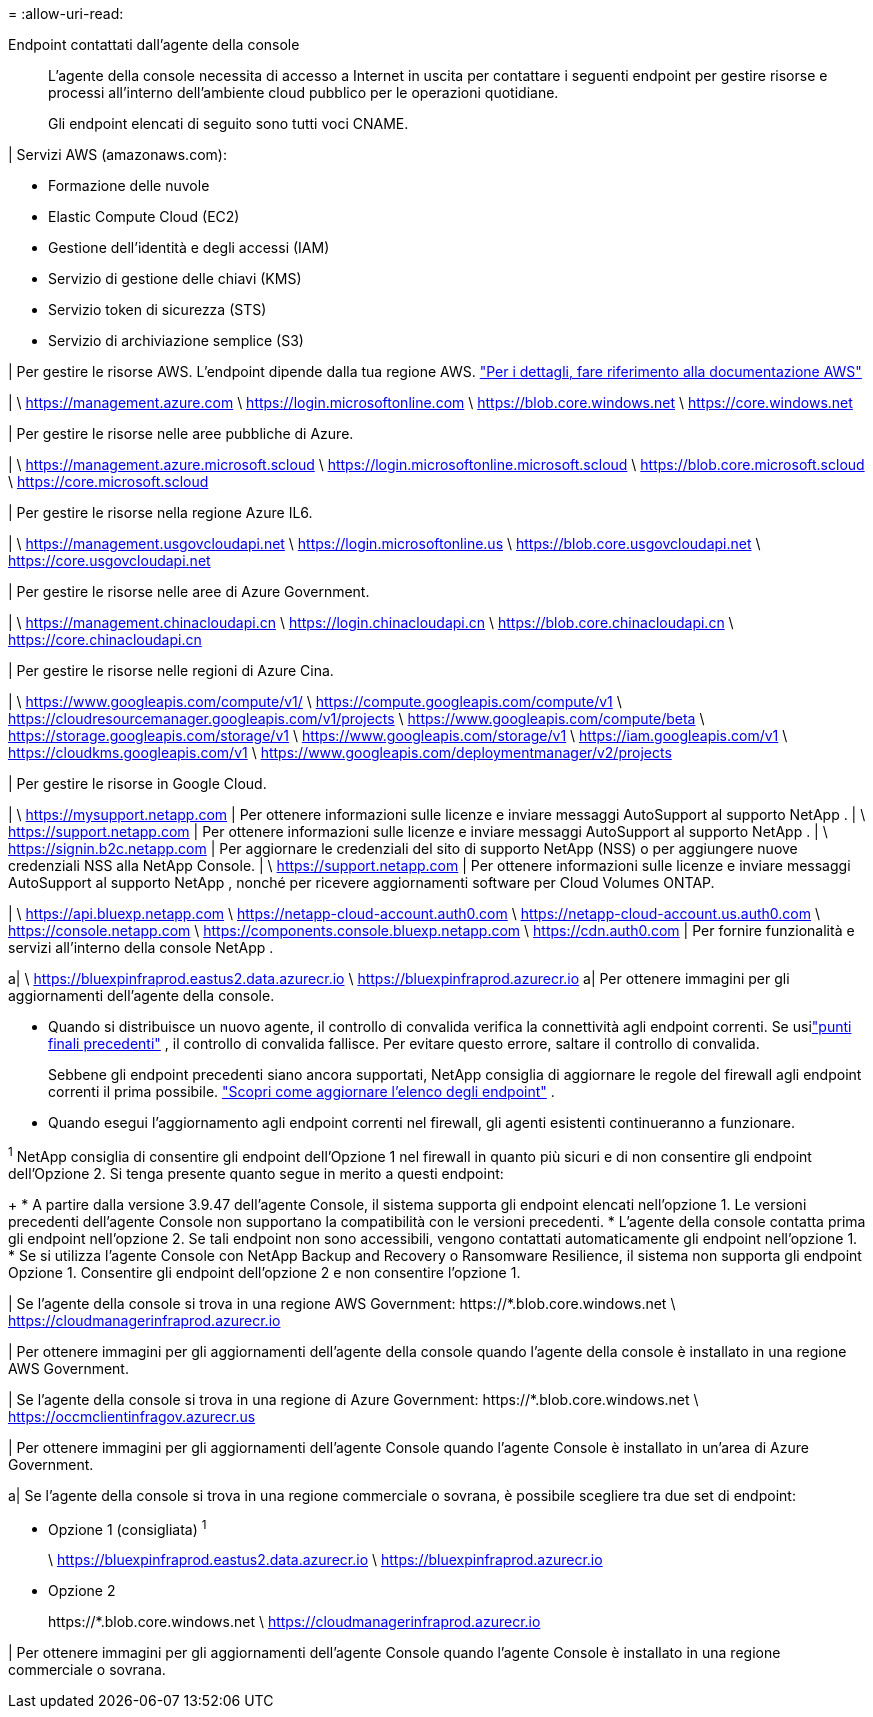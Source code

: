 = 
:allow-uri-read: 


Endpoint contattati dall'agente della console:: L'agente della console necessita di accesso a Internet in uscita per contattare i seguenti endpoint per gestire risorse e processi all'interno dell'ambiente cloud pubblico per le operazioni quotidiane.
+
--
Gli endpoint elencati di seguito sono tutti voci CNAME.

--


| Servizi AWS (amazonaws.com):

* Formazione delle nuvole
* Elastic Compute Cloud (EC2)
* Gestione dell'identità e degli accessi (IAM)
* Servizio di gestione delle chiavi (KMS)
* Servizio token di sicurezza (STS)
* Servizio di archiviazione semplice (S3)


| Per gestire le risorse AWS.  L'endpoint dipende dalla tua regione AWS. https://docs.aws.amazon.com/general/latest/gr/rande.html["Per i dettagli, fare riferimento alla documentazione AWS"^]

| \ https://management.azure.com \ https://login.microsoftonline.com \ https://blob.core.windows.net \ https://core.windows.net

| Per gestire le risorse nelle aree pubbliche di Azure.

| \ https://management.azure.microsoft.scloud \ https://login.microsoftonline.microsoft.scloud \ https://blob.core.microsoft.scloud \ https://core.microsoft.scloud

| Per gestire le risorse nella regione Azure IL6.

| \ https://management.usgovcloudapi.net \ https://login.microsoftonline.us \ https://blob.core.usgovcloudapi.net \ https://core.usgovcloudapi.net

| Per gestire le risorse nelle aree di Azure Government.

| \ https://management.chinacloudapi.cn \ https://login.chinacloudapi.cn \ https://blob.core.chinacloudapi.cn \ https://core.chinacloudapi.cn

| Per gestire le risorse nelle regioni di Azure Cina.

| \ https://www.googleapis.com/compute/v1/ \ https://compute.googleapis.com/compute/v1 \ https://cloudresourcemanager.googleapis.com/v1/projects \ https://www.googleapis.com/compute/beta \ https://storage.googleapis.com/storage/v1 \ https://www.googleapis.com/storage/v1 \ https://iam.googleapis.com/v1 \ https://cloudkms.googleapis.com/v1 \ https://www.googleapis.com/deploymentmanager/v2/projects

| Per gestire le risorse in Google Cloud.

| \ https://mysupport.netapp.com | Per ottenere informazioni sulle licenze e inviare messaggi AutoSupport al supporto NetApp .  | \ https://support.netapp.com | Per ottenere informazioni sulle licenze e inviare messaggi AutoSupport al supporto NetApp .  | \ https://signin.b2c.netapp.com | Per aggiornare le credenziali del sito di supporto NetApp (NSS) o per aggiungere nuove credenziali NSS alla NetApp Console.  | \ https://support.netapp.com | Per ottenere informazioni sulle licenze e inviare messaggi AutoSupport al supporto NetApp , nonché per ricevere aggiornamenti software per Cloud Volumes ONTAP.

| \ https://api.bluexp.netapp.com \ https://netapp-cloud-account.auth0.com \ https://netapp-cloud-account.us.auth0.com \ https://console.netapp.com \ https://components.console.bluexp.netapp.com \ https://cdn.auth0.com | Per fornire funzionalità e servizi all'interno della console NetApp .

a| \ https://bluexpinfraprod.eastus2.data.azurecr.io \ https://bluexpinfraprod.azurecr.io a| Per ottenere immagini per gli aggiornamenti dell'agente della console.

* Quando si distribuisce un nuovo agente, il controllo di convalida verifica la connettività agli endpoint correnti.  Se usilink:link:reference-networking-saas-console-previous.html["punti finali precedenti"] , il controllo di convalida fallisce.  Per evitare questo errore, saltare il controllo di convalida.
+
Sebbene gli endpoint precedenti siano ancora supportati, NetApp consiglia di aggiornare le regole del firewall agli endpoint correnti il ​​prima possibile. link:reference-networking-saas-console-previous.html#update-endpoint-list["Scopri come aggiornare l'elenco degli endpoint"] .

* Quando esegui l'aggiornamento agli endpoint correnti nel firewall, gli agenti esistenti continueranno a funzionare.


^1^ NetApp consiglia di consentire gli endpoint dell'Opzione 1 nel firewall in quanto più sicuri e di non consentire gli endpoint dell'Opzione 2.  Si tenga presente quanto segue in merito a questi endpoint:

+ * A partire dalla versione 3.9.47 dell'agente Console, il sistema supporta gli endpoint elencati nell'opzione 1.  Le versioni precedenti dell'agente Console non supportano la compatibilità con le versioni precedenti.  * L'agente della console contatta prima gli endpoint nell'opzione 2.  Se tali endpoint non sono accessibili, vengono contattati automaticamente gli endpoint nell'opzione 1.  * Se si utilizza l'agente Console con NetApp Backup and Recovery o Ransomware Resilience, il sistema non supporta gli endpoint Opzione 1.  Consentire gli endpoint dell'opzione 2 e non consentire l'opzione 1.

| Se l'agente della console si trova in una regione AWS Government: \https://*.blob.core.windows.net \ https://cloudmanagerinfraprod.azurecr.io

| Per ottenere immagini per gli aggiornamenti dell'agente della console quando l'agente della console è installato in una regione AWS Government.

| Se l'agente della console si trova in una regione di Azure Government: \https://*.blob.core.windows.net \ https://occmclientinfragov.azurecr.us

| Per ottenere immagini per gli aggiornamenti dell'agente Console quando l'agente Console è installato in un'area di Azure Government.

a| Se l'agente della console si trova in una regione commerciale o sovrana, è possibile scegliere tra due set di endpoint:

* Opzione 1 (consigliata) ^1^
+
\ https://bluexpinfraprod.eastus2.data.azurecr.io \ https://bluexpinfraprod.azurecr.io

* Opzione 2
+
\https://*.blob.core.windows.net \ https://cloudmanagerinfraprod.azurecr.io



| Per ottenere immagini per gli aggiornamenti dell'agente Console quando l'agente Console è installato in una regione commerciale o sovrana.
